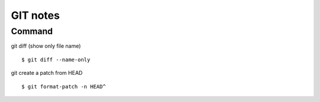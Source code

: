 .. _git:

+++++++++
GIT notes
+++++++++

Command
*******

git diff (show only file name) ::

    $ git diff --name-only 

git create a patch from HEAD ::

    $ git format-patch -n HEAD^
